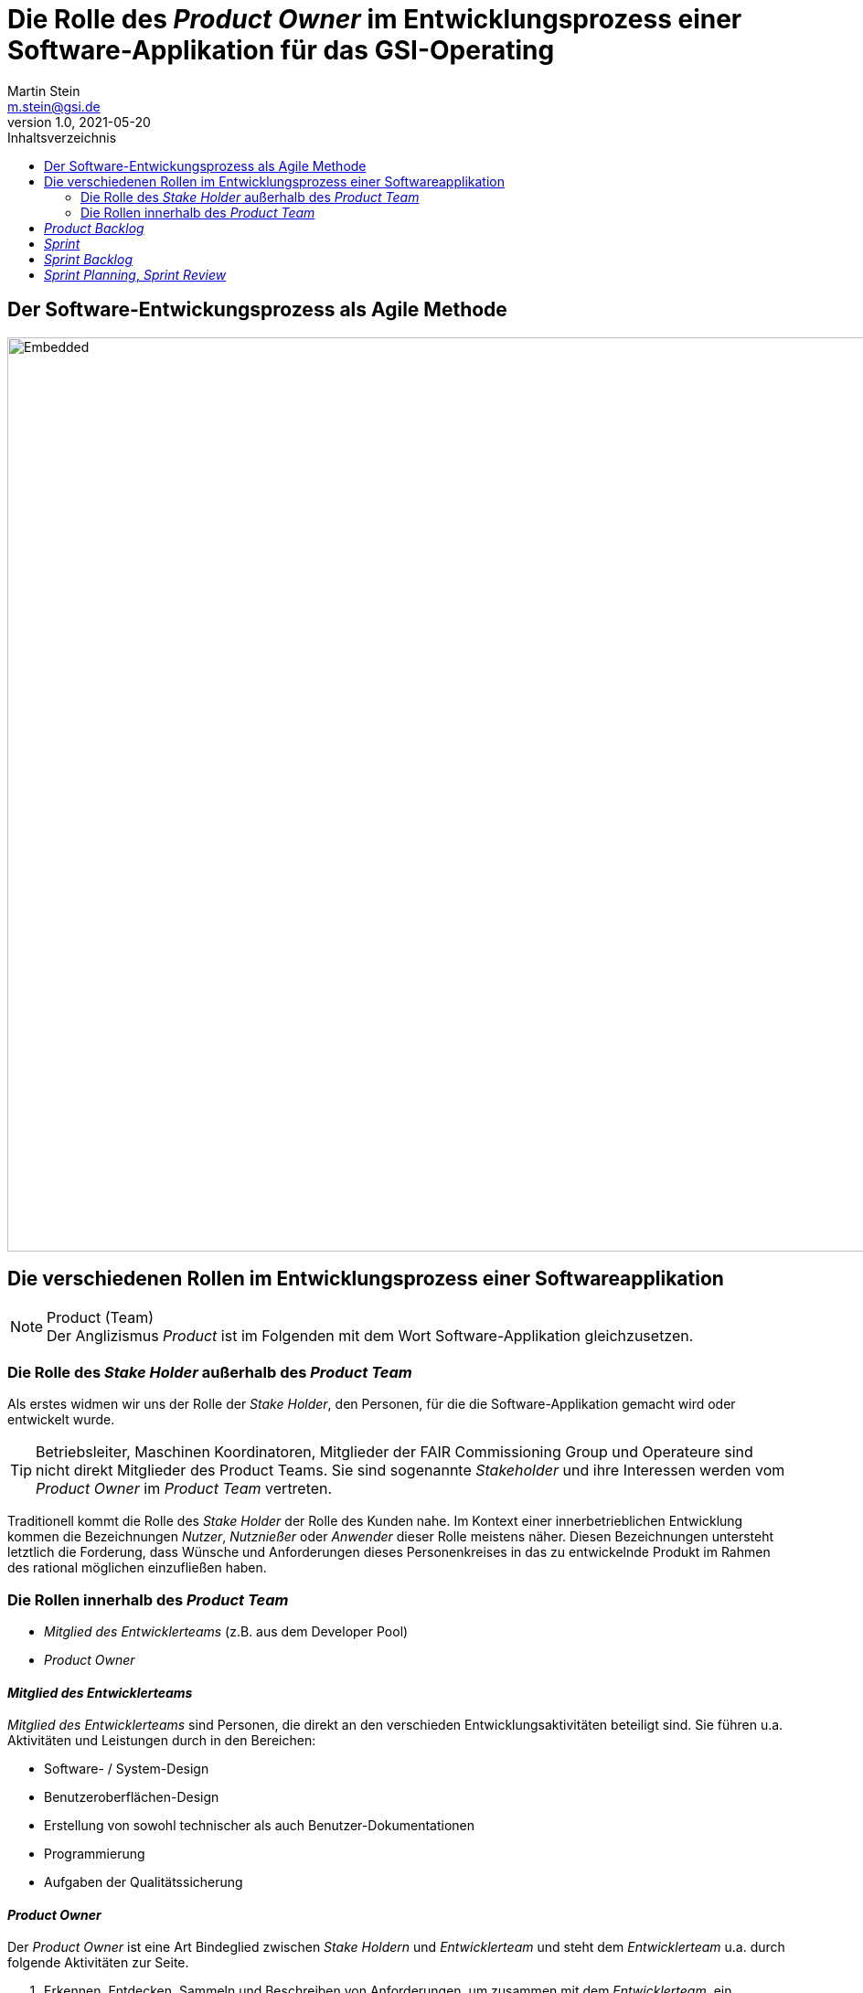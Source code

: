 :stylesheet: asciidoctor.css
:docinfo1:
// In generated HTML this is transformed
// to <meta name="description" content="..."/>
:description: Sample document with custom header and footer parts.
// In generated HTML this is transformed
// to <meta name="keywords" content="..."/>
:keywords: Asciidoctor, header, footer, docinfo

= Die Rolle des __Product Owner__ im Entwicklungsprozess einer Software-Applikation für das GSI-Operating
Martin Stein <m.stein@gsi.de>
v1.0, 2021-05-20
:toc-title: Inhaltsverzeichnis
:toc:
:icons: font
:imagesdir: common/img/
:docinfodir: common/meta/
:linkcss:
ifdef::env-github[]
:icons: font
:tip-caption: :bulb:
:note-caption: :information_source:
:important-caption: :heavy_exclamation_mark:
:caution-caption: :fire:
:warning-caption: :warning:
endif::[]


== Der Software-Entwickungsprozess als Agile Methode

image::scrum_process.svg[Embedded,1000,opts=inline]

== Die verschiedenen Rollen im Entwicklungsprozess einer Softwareapplikation

.Product (Team)
[NOTE]
Der Anglizismus _Product_ ist im Folgenden mit dem Wort Software-Applikation gleichzusetzen.


=== Die Rolle des __Stake Holder__ außerhalb des __Product Team__

Als erstes widmen wir uns der Rolle der __Stake Holder__, den Personen, für die die Software-Applikation gemacht wird oder entwickelt wurde. 

[TIP]
Betriebsleiter, Maschinen Koordinatoren, Mitglieder der FAIR Commissioning Group und Operateure sind nicht direkt Mitglieder des Product Teams.
Sie sind sogenannte _Stakeholder_ und ihre Interessen werden vom _Product Owner_ im __Product Team__ vertreten.


Traditionell kommt die Rolle des _Stake Holder_ der Rolle des Kunden nahe.
Im Kontext einer innerbetrieblichen Entwicklung kommen die Bezeichnungen _Nutzer_, _Nutznießer_ oder _Anwender_ dieser Rolle meistens näher.
Diesen Bezeichnungen untersteht letztlich die Forderung, dass Wünsche und Anforderungen dieses Personenkreises in das zu entwickelnde Produkt im Rahmen des rational möglichen einzufließen haben.



=== Die Rollen innerhalb des __Product Team__ 

* __Mitglied des Entwicklerteams__ (z.B. aus dem Developer Pool)
* __Product Owner__


==== __Mitglied des Entwicklerteams__
__Mitglied des Entwicklerteams__ sind Personen, die direkt an den verschieden Entwicklungsaktivitäten beteiligt sind.
Sie führen u.a. Aktivitäten und Leistungen durch in den Bereichen:

** Software- / System-Design
** Benutzeroberflächen-Design
** Erstellung von sowohl technischer als auch Benutzer-Dokumentationen
** Programmierung
** Aufgaben der Qualitätssicherung

==== __Product Owner__

Der __Product Owner__ ist eine Art Bindeglied zwischen __Stake Holdern__ und __Entwicklerteam__ und steht dem __Entwicklerteam__ u.a. durch folgende Aktivitäten zur Seite.

. Erkennen, Entdecken, Sammeln und Beschreiben von Anforderungen, um zusammen mit dem __Entwicklerteam__, ein gemeinsames Verständnis über die Anforderungsumsetzungen, die Probleme und deren Lösungen zu entwickeln.

. Priorisierung der Anforderungen zur Optimierung der (zu einem bestimmten Zeitpunkt) auszuliefernden Software-Applikation.
Dabei ist häufig eine Konsensfindung zusammen mit dem __Entwicklerteam__ und im Zweifel mit den __Stakeholdern__ notwendig.

. Beurteilung, ob alle (bis zu einem bestimmten Zeitpunkt) eingeplanten Anforderungen zufriedenstellen abgedeckt wurden und korrekt ausgeliefert wurden.
Die Ergebnisse dieser Beurteilungen werden, wenn nötig und wenn eingeplant, in die nächste Arbeitsphase des __Product Teams__ mitgenommen. 
    



== __Product Backlog__

Da der Focus dieser Dokumentation auf den __Product Owner__ gerichtet ist, fangen wir mit einem sogenannten __Artifakt__ an, welches eine zentrale Rolle für die Arbeit eines __Product Owner__s darstellt, dem __Product Backlog__.

.Artifakt (Scrum)
[NOTE]
===============================
Die im folgenden vorgestellte Softwareentwicklungsmethodologie ist stark an die agile Scrum Methode angelehnt. Bei Scrum ist ein __Artifakt__, ein Art Prozessdokumentation.
Es gehören immer mindestens der __Product Backlog__, der __Sprint Backlog__ und das __Increment__ dazu.
===============================


== __Sprint__
Nun kommen wir aus Sicht des __Product Owner__s auf die Zusammenarbeit zwischen __Product Owner__ und dem __Product Team__.



== __Sprint Backlog__


== __Sprint Planning__, __Sprint Review__
